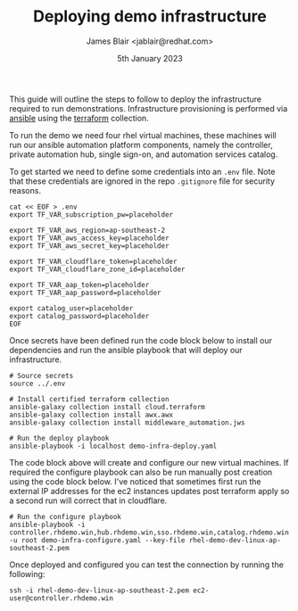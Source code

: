 #+TITLE: Deploying demo infrastructure
#+AUTHOR: James Blair <jablair@redhat.com>
#+DATE: 5th January 2023

This guide will outline the steps to follow to deploy the infrastructure required to run demonstrations. Infrastructure provisioning is performed via [[https://www.ansible.com/][ansible]] using the [[https://www.terraform.io/][terraform]] collection.

To run the demo we need four rhel virtual machines, these machines will run our ansible automation platform components, namely the controller, private automation hub, single sign-on, and automation services catalog.

To get started we need to define some credentials into an ~.env~ file. Note that these credentials are ignored in the repo ~.gitignore~ file for security reasons.

#+NAME: Create secret env file
#+begin_src tmux
cat << EOF > .env
export TF_VAR_subscription_pw=placeholder

export TF_VAR_aws_region=ap-southeast-2
export TF_VAR_aws_access_key=placeholder
export TF_VAR_aws_secret_key=placeholder

export TF_VAR_cloudflare_token=placeholder
export TF_VAR_cloudflare_zone_id=placeholder

export TF_VAR_aap_token=placeholder
export TF_VAR_aap_password=placeholder

export catalog_user=placeholder
export catalog_password=placeholder
EOF
#+end_src


Once secrets have been defined run the code block below to install our dependencies and run the ansible playbook that will deploy our infrastructure.

#+NAME: Install dependencies and run
#+begin_src tmux
# Source secrets
source ../.env

# Install certified terraform collection
ansible-galaxy collection install cloud.terraform
ansible-galaxy collection install awx.awx
ansible-galaxy collection install middleware_automation.jws

# Run the deploy playbook
ansible-playbook -i localhost demo-infra-deploy.yaml
#+end_src


The code block above will create and configure our new virtual machines. If required the configure playbook can also be run manually post creation using the code block below. I've noticed that sometimes first run the external IP addresses for the ec2 instances updates post terraform apply so a second run will correct that in cloudflare.

#+NAME: Run the configure playbook
#+begin_src tmux
# Run the configure playbook
ansible-playbook -i controller.rhdemo.win,hub.rhdemo.win,sso.rhdemo.win,catalog.rhdemo.win -u root demo-infra-configure.yaml --key-file rhel-demo-dev-linux-ap-southeast-2.pem
#+end_src


Once deployed and configured you can test the connection by running the following:

#+NAME: Connect to controller instance
#+begin_src tmux
ssh -i rhel-demo-dev-linux-ap-southeast-2.pem ec2-user@controller.rhdemo.win
#+end_src
